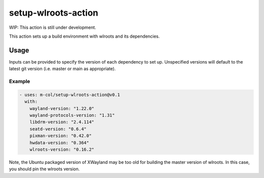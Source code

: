 setup-wlroots-action
====================

WIP: This action is still under development.

This action sets up a build environment with wlroots and its dependencies.

Usage
-----

Inputs can be provided to specify the version of each dependency to set up.
Unspecified versions will default to the latest git version (i.e. master or
main as appropriate).

Example
'''''''

.. code-block :: yaml

   - uses: m-col/setup-wlroots-action@v0.1
     with:
       wayland-version: "1.22.0"
       wayland-protocols-version: "1.31"
       libdrm-version: "2.4.114"
       seatd-version: "0.6.4"
       pixman-version: "0.42.0"
       hwdata-version: "0.364"
       wlroots-version: "0.16.2"

Note, the Ubuntu packaged version of XWayland may be too old for building the
master version of wlroots. In this case, you should pin the wlroots version.

